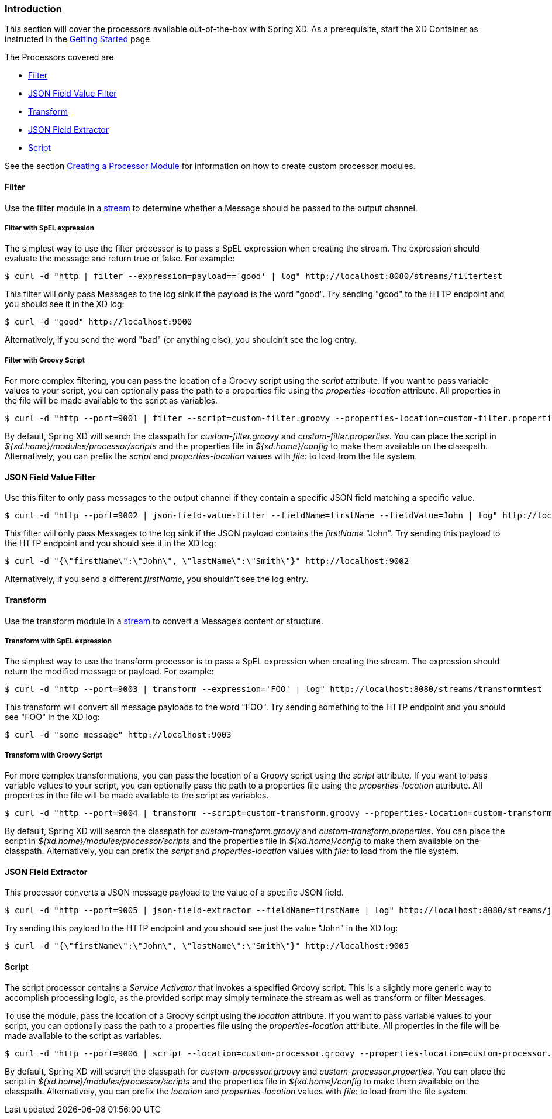 === Introduction
This section will cover the processors available out-of-the-box with Spring XD.  As a prerequisite, start the XD Container
as instructed in the link:Getting-Started#getting-started[Getting Started] page.

The Processors covered are

* <<filter, Filter>>
* <<json-value-filter, JSON Field Value Filter>>
* <<transform, Transform>>
* <<json-field-extractor, JSON Field Extractor>>
* <<script, Script>>

See the section link:Creating-a-Processor-Module#creating-a-processor-module[Creating a Processor Module] for information on how to create custom processor modules.

[[filter]]
==== Filter
Use the filter module in a link:Streams#streams[stream] to determine whether a Message should be passed to the output channel.

===== Filter with SpEL expression
The simplest way to use the filter processor is to pass a SpEL expression when creating the stream. The expression should evaluate the message and return true or false.  For example:

    $ curl -d "http | filter --expression=payload=='good' | log" http://localhost:8080/streams/filtertest

This filter will only pass Messages to the log sink if the payload is the word "good". Try sending "good" to the HTTP endpoint and you should see it in the XD log:

    $ curl -d "good" http://localhost:9000

Alternatively, if you send the word "bad" (or anything else), you shouldn't see the log entry.

===== Filter with Groovy Script
For more complex filtering, you can pass the location of a Groovy script using the _script_ attribute. If you want to pass variable values to your script, you can optionally pass the path to a properties file using the _properties-location_ attribute. All properties in the file will be made available to the script as variables.

    $ curl -d "http --port=9001 | filter --script=custom-filter.groovy --properties-location=custom-filter.properties | log" http://localhost:8080/streams/groovyfiltertest

By default, Spring XD will search the classpath for _custom-filter.groovy_ and _custom-filter.properties_. You can place the script in _${xd.home}/modules/processor/scripts_ and the properties file in _${xd.home}/config_ to make them available on the classpath.  Alternatively, you can prefix the _script_ and _properties-location_ values with _file:_ to load from the file system.

[[json-value-filter]]
==== JSON Field Value Filter
Use this filter to only pass messages to the output channel if they contain a specific JSON field matching a specific value.

    $ curl -d "http --port=9002 | json-field-value-filter --fieldName=firstName --fieldValue=John | log" http://localhost:8080/streams/jsonfiltertest

This filter will only pass Messages to the log sink if the JSON payload contains the _firstName_ "John". Try sending this payload to the HTTP endpoint and you should see it in the XD log:

    $ curl -d "{\"firstName\":\"John\", \"lastName\":\"Smith\"}" http://localhost:9002

Alternatively, if you send a different _firstName_, you shouldn't see the log entry.

[[transform]]
==== Transform
Use the transform module in a link:Streams#streams[stream] to convert a Message's content or structure.

===== Transform with SpEL expression
The simplest way to use the transform processor is to pass a SpEL expression when creating the stream. The expression should return the modified message or payload.  For example:

    $ curl -d "http --port=9003 | transform --expression='FOO' | log" http://localhost:8080/streams/transformtest

This transform will convert all message payloads to the word "FOO". Try sending something to the HTTP endpoint and you should see "FOO" in the XD log:

    $ curl -d "some message" http://localhost:9003

===== Transform with Groovy Script
For more complex transformations, you can pass the location of a Groovy script using the _script_ attribute. If you want to pass variable values to your script, you can optionally pass the path to a properties file using the _properties-location_ attribute. All properties in the file will be made available to the script as variables.

    $ curl -d "http --port=9004 | transform --script=custom-transform.groovy --properties-location=custom-transform.properties | log" http://localhost:8080/streams/groovytransformtest

By default, Spring XD will search the classpath for _custom-transform.groovy_ and _custom-transform.properties_. You can place the script in _${xd.home}/modules/processor/scripts_ and the properties file in _${xd.home}/config_ to make them available on the classpath.  Alternatively, you can prefix the _script_ and _properties-location_ values with _file:_ to load from the file system.

[[json-field-extractor]]
==== JSON Field Extractor
This processor converts a JSON message payload to the value of a specific JSON field.

    $ curl -d "http --port=9005 | json-field-extractor --fieldName=firstName | log" http://localhost:8080/streams/jsontransformtest

Try sending this payload to the HTTP endpoint and you should see just the value "John" in the XD log:

    $ curl -d "{\"firstName\":\"John\", \"lastName\":\"Smith\"}" http://localhost:9005

[[script]]
==== Script
The script processor contains a _Service Activator_ that invokes a specified Groovy script. This is a slightly more generic way to accomplish processing logic, as the provided script may simply terminate the stream as well as transform or filter Messages. 

To use the module, pass the location of a Groovy script using the _location_ attribute. If you want to pass variable values to your script, you can optionally pass the path to a properties file using the _properties-location_ attribute. All properties in the file will be made available to the script as variables.

    $ curl -d "http --port=9006 | script --location=custom-processor.groovy --properties-location=custom-processor.properties | log" http://localhost:8080/streams/groovyprocessortest

By default, Spring XD will search the classpath for _custom-processor.groovy_ and _custom-processor.properties_. You can place the script in _${xd.home}/modules/processor/scripts_ and the properties file in _${xd.home}/config_ to make them available on the classpath.  Alternatively, you can prefix the _location_ and _properties-location_ values with _file:_ to load from the file system.